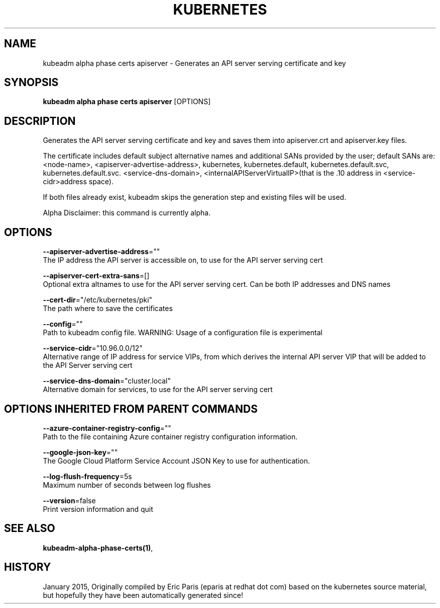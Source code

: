 .TH "KUBERNETES" "1" " kubernetes User Manuals" "Eric Paris" "Jan 2015"  ""


.SH NAME
.PP
kubeadm alpha phase certs apiserver \- Generates an API server serving certificate and key


.SH SYNOPSIS
.PP
\fBkubeadm alpha phase certs apiserver\fP [OPTIONS]


.SH DESCRIPTION
.PP
Generates the API server serving certificate and key and saves them into apiserver.crt and apiserver.key files.

.PP
The certificate includes default subject alternative names and additional SANs provided by the user; default SANs are: <node-name>, <apiserver-advertise-address>, kubernetes, kubernetes.default, kubernetes.default.svc, kubernetes.default.svc. <service-dns-domain>, <internalAPIServerVirtualIP>(that is the .10 address in <service-cidr>address space).

.PP
If both files already exist, kubeadm skips the generation step and existing files will be used.

.PP
Alpha Disclaimer: this command is currently alpha.


.SH OPTIONS
.PP
\fB\-\-apiserver\-advertise\-address\fP=""
    The IP address the API server is accessible on, to use for the API server serving cert

.PP
\fB\-\-apiserver\-cert\-extra\-sans\fP=[]
    Optional extra altnames to use for the API server serving cert. Can be both IP addresses and DNS names

.PP
\fB\-\-cert\-dir\fP="/etc/kubernetes/pki"
    The path where to save the certificates

.PP
\fB\-\-config\fP=""
    Path to kubeadm config file. WARNING: Usage of a configuration file is experimental

.PP
\fB\-\-service\-cidr\fP="10.96.0.0/12"
    Alternative range of IP address for service VIPs, from which derives the internal API server VIP that will be added to the API Server serving cert

.PP
\fB\-\-service\-dns\-domain\fP="cluster.local"
    Alternative domain for services, to use for the API server serving cert


.SH OPTIONS INHERITED FROM PARENT COMMANDS
.PP
\fB\-\-azure\-container\-registry\-config\fP=""
    Path to the file containing Azure container registry configuration information.

.PP
\fB\-\-google\-json\-key\fP=""
    The Google Cloud Platform Service Account JSON Key to use for authentication.

.PP
\fB\-\-log\-flush\-frequency\fP=5s
    Maximum number of seconds between log flushes

.PP
\fB\-\-version\fP=false
    Print version information and quit


.SH SEE ALSO
.PP
\fBkubeadm\-alpha\-phase\-certs(1)\fP,


.SH HISTORY
.PP
January 2015, Originally compiled by Eric Paris (eparis at redhat dot com) based on the kubernetes source material, but hopefully they have been automatically generated since!
